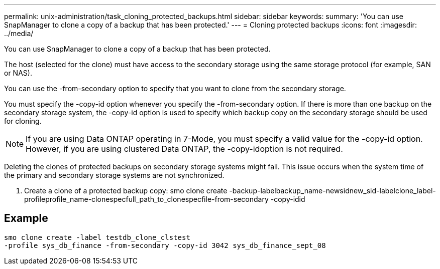 ---
permalink: unix-administration/task_cloning_protected_backups.html
sidebar: sidebar
keywords: 
summary: 'You can use SnapManager to clone a copy of a backup that has been protected.'
---
= Cloning protected backups
:icons: font
:imagesdir: ../media/

[.lead]
You can use SnapManager to clone a copy of a backup that has been protected.

The host (selected for the clone) must have access to the secondary storage using the same storage protocol (for example, SAN or NAS).

You can use the -from-secondary option to specify that you want to clone from the secondary storage.

You must specify the -copy-id option whenever you specify the -from-secondary option. If there is more than one backup on the secondary storage system, the -copy-id option is used to specify which backup copy on the secondary storage should be used for cloning.

NOTE: If you are using Data ONTAP operating in 7-Mode, you must specify a valid value for the -copy-id option. However, if you are using clustered Data ONTAP, the -copy-idoption is not required.

Deleting the clones of protected backups on secondary storage systems might fail. This issue occurs when the system time of the primary and secondary storage systems are not synchronized.

. Create a clone of a protected backup copy: smo clone create -backup-labelbackup_name-newsidnew_sid-labelclone_label-profileprofile_name-clonespecfull_path_to_clonespecfile-from-secondary -copy-idid

== Example

----
smo clone create -label testdb_clone_clstest
-profile sys_db_finance -from-secondary -copy-id 3042 sys_db_finance_sept_08
----
